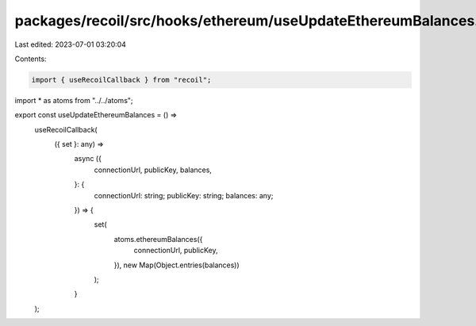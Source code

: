 packages/recoil/src/hooks/ethereum/useUpdateEthereumBalances.tsx
================================================================

Last edited: 2023-07-01 03:20:04

Contents:

.. code-block:: tsx

    import { useRecoilCallback } from "recoil";

import * as atoms from "../../atoms";

export const useUpdateEthereumBalances = () =>
  useRecoilCallback(
    ({ set }: any) =>
      async ({
        connectionUrl,
        publicKey,
        balances,
      }: {
        connectionUrl: string;
        publicKey: string;
        balances: any;
      }) => {
        set(
          atoms.ethereumBalances({
            connectionUrl,
            publicKey,
          }),
          new Map(Object.entries(balances))
        );
      }
  );


